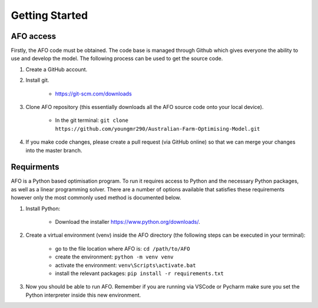 Getting Started
================

AFO access
----------

Firstly, the AFO code must be obtained. The code base is managed through Github which gives everyone the ability 
to use and develop the model. The following process can be used to get the source code.

#. Create a GitHub account.

#. Install git.

    - https://git-scm.com/downloads

#. Clone AFO repository (this essentially downloads all the AFO source code onto your local device).

    - In the git terminal: ``git clone https://github.com/youngmr290/Australian-Farm-Optimising-Model.git``

#. If you make code changes, please create a pull request (via GitHub online) so that we can merge your changes into the master branch.


Requirments
-----------

AFO is a Python based optimisation program. To run it requires access to Python and the necessary Python
packages, as well as a linear programming solver. There are a number of options available that satisfies these
requirements however only the most commonly used method is documented below.

#. Install Python:

    - Download the installer https://www.python.org/downloads/.

#. Create a virtual environment (venv) inside the AFO directory (the following steps can be executed in your terminal):

    - go to the file location where AFO is: ``cd /path/to/AFO``
    - create the environment: ``python -m venv venv`` 
    - activate the environment: ``venv\Scripts\activate.bat``
    - install the relevant packages: ``pip install -r requirements.txt``

#. Now you should be able to run AFO. Remember if you are running via VSCode or Pycharm make sure you set the Python interpreter inside this new environment.

